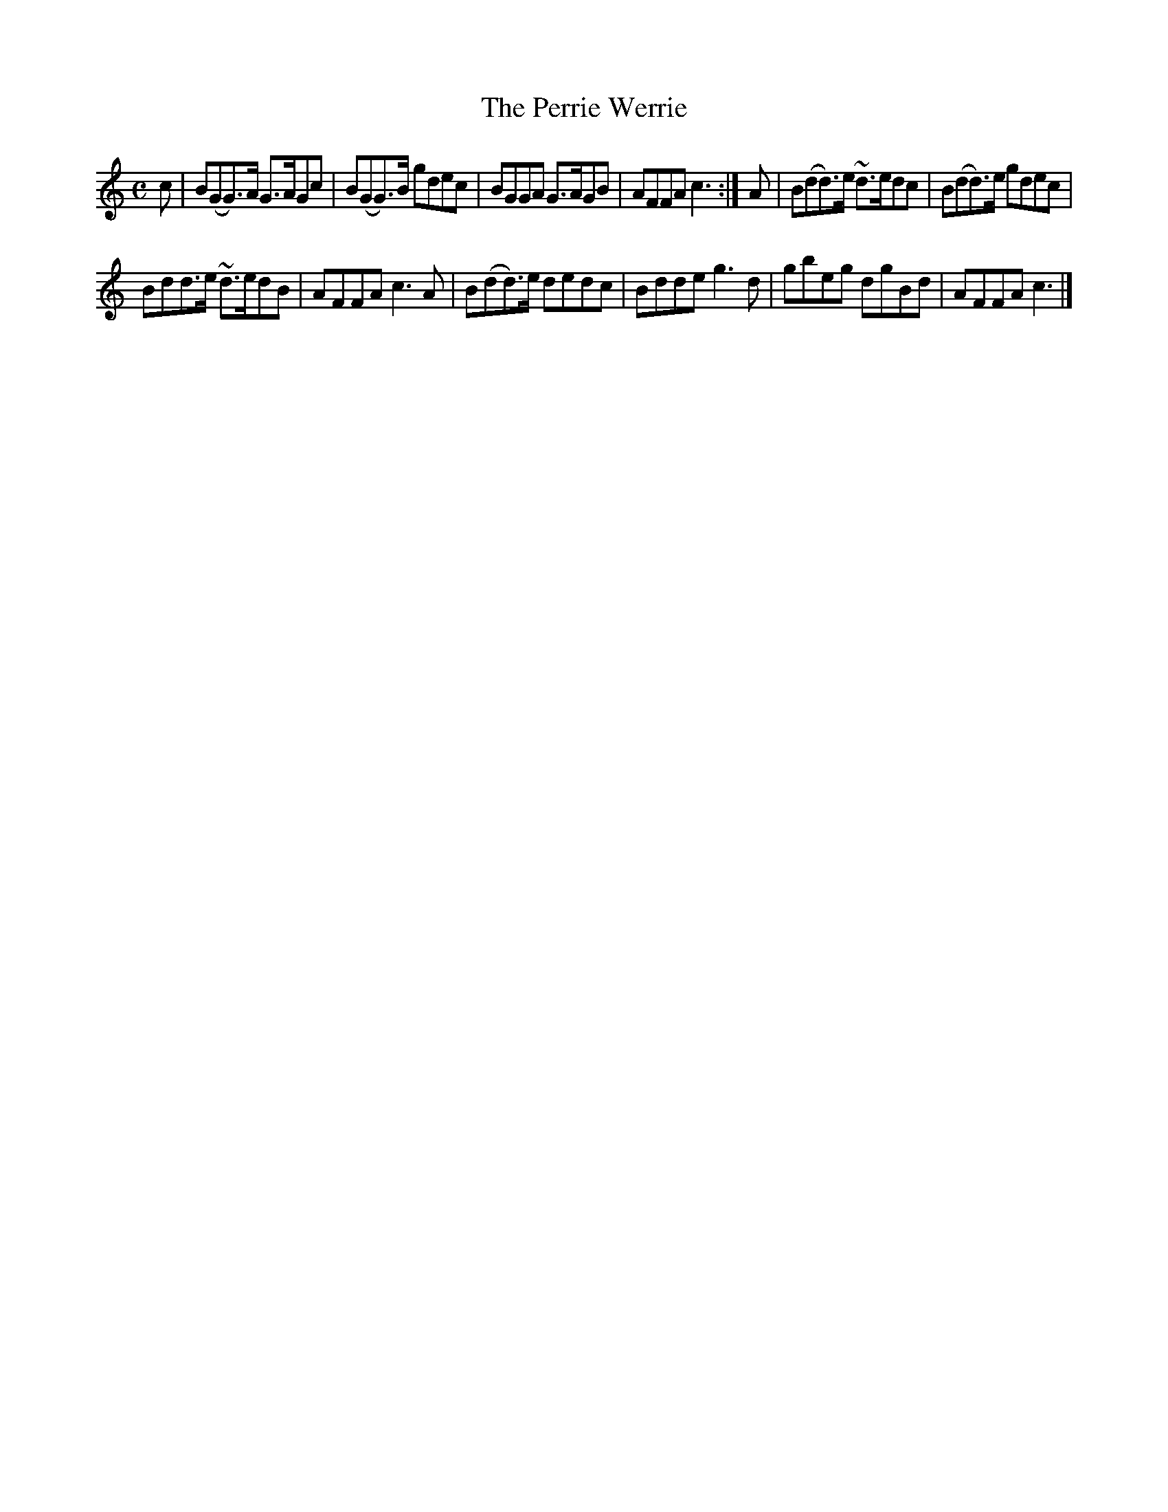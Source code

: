 X: 1
T: The Perrie Werrie
N: Reel
S: Jack Campin <jc:purr.demon.co.uk> scots-l 2001-6-27
B: NLS Acc.11516/9 (John Wotherspoon's Book, 1840)
N: a fiddle MS from GS MacLennan's papers
N: I think this was copied from Malcolm Keith's collection
M: C
L: 1/8
K: Gmix
c |\
B(GG>)A G>AGc | B(GG>)B gdec |\
BGGA G>AGB | AFFA c3 :|\
A |\
B(dd>)e ~d>edc | B(dd>)e gdec |
Bdd>e ~d>edB | AFFA c3A |\
B(dd>)e dedc | Bdde g3 d |\
gbeg dgBd | AFFA c3 |] 
